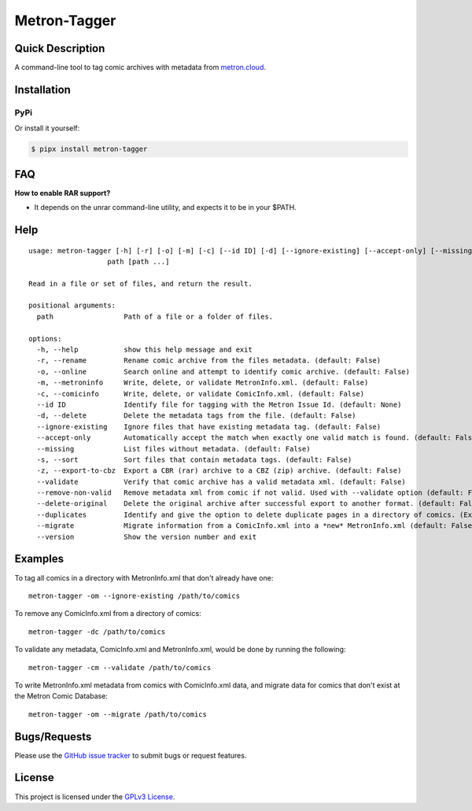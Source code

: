 =============
Metron-Tagger
=============

.. image:: https://img.shields.io/pypi/v/metron-tagger.svg
    :target: https://pypi.org/project/metron-tagger/

.. image:: https://img.shields.io/pypi/pyversions/metron-tagger.svg
    :target: https://pypi.org/project/metron-tagger/

.. image:: https://img.shields.io/github/license/bpepple/metron-tagger
    :target: https://opensource.org/licenses/GPL-3.0

.. image:: https://img.shields.io/endpoint?url=https://raw.githubusercontent.com/astral-sh/ruff/main/assets/badge/v2.json
    :target: https://github.com/astral-sh/ruff
    :alt: Ruff

Quick Description
-----------------

A command-line tool to tag comic archives with metadata from metron.cloud_.

.. _metron.cloud: https://metron.cloud

Installation
------------

PyPi
~~~~

Or install it yourself:

.. code:: bash

  $ pipx install metron-tagger

FAQ
---

**How to enable RAR support?**

- It depends on the unrar command-line utility, and expects it to be in your $PATH.

Help
----

::

  usage: metron-tagger [-h] [-r] [-o] [-m] [-c] [--id ID] [-d] [--ignore-existing] [--accept-only] [--missing] [-s] [-z] [--validate] [--remove-non-valid] [--delete-original] [--duplicates] [--migrate] [--version]
                     path [path ...]

  Read in a file or set of files, and return the result.

  positional arguments:
    path                 Path of a file or a folder of files.

  options:
    -h, --help           show this help message and exit
    -r, --rename         Rename comic archive from the files metadata. (default: False)
    -o, --online         Search online and attempt to identify comic archive. (default: False)
    -m, --metroninfo     Write, delete, or validate MetronInfo.xml. (default: False)
    -c, --comicinfo      Write, delete, or validate ComicInfo.xml. (default: False)
    --id ID              Identify file for tagging with the Metron Issue Id. (default: None)
    -d, --delete         Delete the metadata tags from the file. (default: False)
    --ignore-existing    Ignore files that have existing metadata tag. (default: False)
    --accept-only        Automatically accept the match when exactly one valid match is found. (default: False)
    --missing            List files without metadata. (default: False)
    -s, --sort           Sort files that contain metadata tags. (default: False)
    -z, --export-to-cbz  Export a CBR (rar) archive to a CBZ (zip) archive. (default: False)
    --validate           Verify that comic archive has a valid metadata xml. (default: False)
    --remove-non-valid   Remove metadata xml from comic if not valid. Used with --validate option (default: False)
    --delete-original    Delete the original archive after successful export to another format. (default: False)
    --duplicates         Identify and give the option to delete duplicate pages in a directory of comics. (Experimental) (default: False)
    --migrate            Migrate information from a ComicInfo.xml into a *new* MetronInfo.xml (default: False)
    --version            Show the version number and exit

Examples
--------

To tag all comics in a directory with MetronInfo.xml that don't already have one:
::

  metron-tagger -om --ignore-existing /path/to/comics

To remove any ComicInfo.xml from a directory of comics:
::

  metron-tagger -dc /path/to/comics

To validate any metadata, ComicInfo.xml and MetronInfo.xml, would be done by running the following:
::

  metron-tagger -cm --validate /path/to/comics

To write MetronInfo.xml metadata from comics with ComicInfo.xml data, and migrate data for comics that don't exist at the Metron Comic Database:
::

  metron-tagger -om --migrate /path/to/comics


Bugs/Requests
-------------

Please use the `GitHub issue tracker <https://github.com/Metron-Project/metron-tagger/issues>`_ to submit bugs or request features.

License
-------

This project is licensed under the `GPLv3 License <LICENSE>`_.

